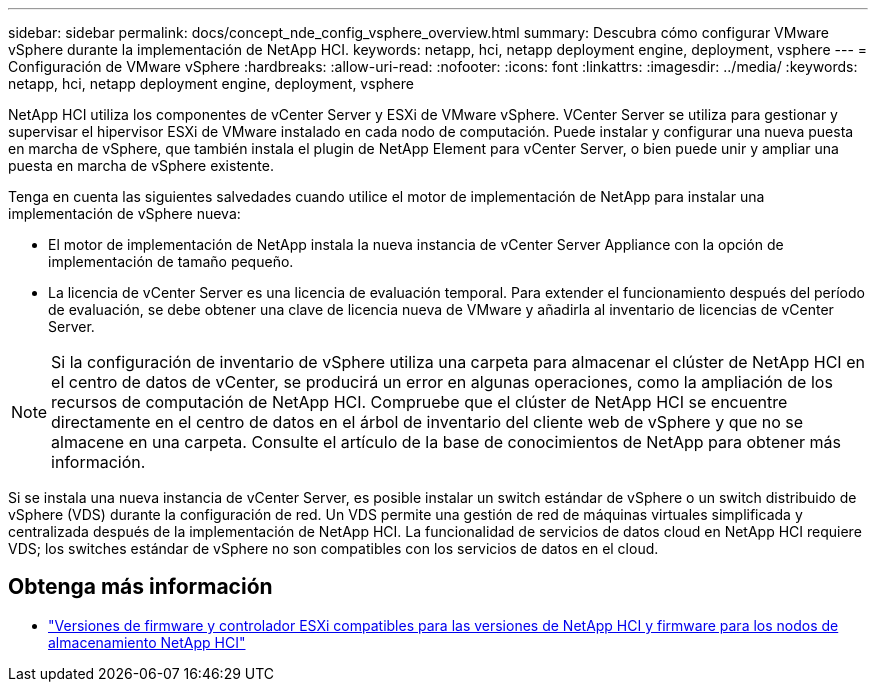 ---
sidebar: sidebar 
permalink: docs/concept_nde_config_vsphere_overview.html 
summary: Descubra cómo configurar VMware vSphere durante la implementación de NetApp HCI. 
keywords: netapp, hci, netapp deployment engine, deployment, vsphere 
---
= Configuración de VMware vSphere
:hardbreaks:
:allow-uri-read: 
:nofooter: 
:icons: font
:linkattrs: 
:imagesdir: ../media/
:keywords: netapp, hci, netapp deployment engine, deployment, vsphere


[role="lead"]
NetApp HCI utiliza los componentes de vCenter Server y ESXi de VMware vSphere. VCenter Server se utiliza para gestionar y supervisar el hipervisor ESXi de VMware instalado en cada nodo de computación. Puede instalar y configurar una nueva puesta en marcha de vSphere, que también instala el plugin de NetApp Element para vCenter Server, o bien puede unir y ampliar una puesta en marcha de vSphere existente.

Tenga en cuenta las siguientes salvedades cuando utilice el motor de implementación de NetApp para instalar una implementación de vSphere nueva:

* El motor de implementación de NetApp instala la nueva instancia de vCenter Server Appliance con la opción de implementación de tamaño pequeño.
* La licencia de vCenter Server es una licencia de evaluación temporal. Para extender el funcionamiento después del período de evaluación, se debe obtener una clave de licencia nueva de VMware y añadirla al inventario de licencias de vCenter Server.



NOTE: Si la configuración de inventario de vSphere utiliza una carpeta para almacenar el clúster de NetApp HCI en el centro de datos de vCenter, se producirá un error en algunas operaciones, como la ampliación de los recursos de computación de NetApp HCI. Compruebe que el clúster de NetApp HCI se encuentre directamente en el centro de datos en el árbol de inventario del cliente web de vSphere y que no se almacene en una carpeta. Consulte el artículo de la base de conocimientos de NetApp para obtener más información.

Si se instala una nueva instancia de vCenter Server, es posible instalar un switch estándar de vSphere o un switch distribuido de vSphere (VDS) durante la configuración de red. Un VDS permite una gestión de red de máquinas virtuales simplificada y centralizada después de la implementación de NetApp HCI. La funcionalidad de servicios de datos cloud en NetApp HCI requiere VDS; los switches estándar de vSphere no son compatibles con los servicios de datos en el cloud.



== Obtenga más información

* link:firmware_driver_versions.html["Versiones de firmware y controlador ESXi compatibles para las versiones de NetApp HCI y firmware para los nodos de almacenamiento NetApp HCI"]

